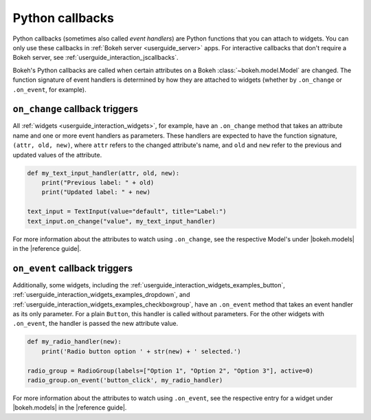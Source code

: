 .. _userguide_interaction_callbacks_python:

Python callbacks
================

Python callbacks (sometimes also called *event handlers*) are Python functions
that you can attach to widgets. You can only use these callbacks in
:ref:`Bokeh server <userguide_server>` apps. For interactive callbacks that
don't require a Bokeh server, see :ref:`userguide_interaction_jscallbacks`.

Bokeh's Python callbacks are called when certain attributes on a Bokeh
:class:`~bokeh.model.Model` are changed. The function signature of event
handlers is determined by how they are attached to widgets (whether by
``.on_change`` or ``.on_event``, for example).

``on_change`` callback triggers
-------------------------------

All :ref:`widgets <userguide_interaction_widgets>`, for example, have an
``.on_change`` method that takes an attribute name and one or more event
handlers as parameters. These handlers are expected to have the function
signature, ``(attr, old, new)``, where ``attr`` refers to the changed
attribute's name, and ``old`` and ``new`` refer to the previous and updated
values of the attribute.

.. code-block:: python

    def my_text_input_handler(attr, old, new):
        print("Previous label: " + old)
        print("Updated label: " + new)

    text_input = TextInput(value="default", title="Label:")
    text_input.on_change("value", my_text_input_handler)

For more information about the attributes to watch using ``.on_change``, see the
respective Model's under |bokeh.models| in the |reference guide|.

``on_event`` callback triggers
------------------------------

Additionally, some widgets, including the
:ref:`userguide_interaction_widgets_examples_button`,
:ref:`userguide_interaction_widgets_examples_dropdown`, and
:ref:`userguide_interaction_widgets_examples_checkboxgroup`, have
an ``.on_event`` method that takes an event handler as its only parameter. For
a plain ``Button``, this handler is called without parameters. For the other
widgets with ``.on_event``, the handler is passed the new attribute value.

.. code-block:: python

    def my_radio_handler(new):
        print('Radio button option ' + str(new) + ' selected.')

    radio_group = RadioGroup(labels=["Option 1", "Option 2", "Option 3"], active=0)
    radio_group.on_event('button_click', my_radio_handler)

.. raw:: html

    <div>
    <iframe
        src="https://demo.bokeh.org/sliders"
        frameborder="0"
        style="overflow:hidden;height:400px;width: 90%;

        -moz-transform-origin: top left;
        -webkit-transform-origin: top left;
        -o-transform-origin: top left;
        -ms-transform-origin: top left;
        transform-origin: top left;"
        height="460"
    ></iframe>
    </div>

For more information about the attributes to watch using ``.on_event``, see the
respective entry for a widget under |bokeh.models| in the |reference guide|.
